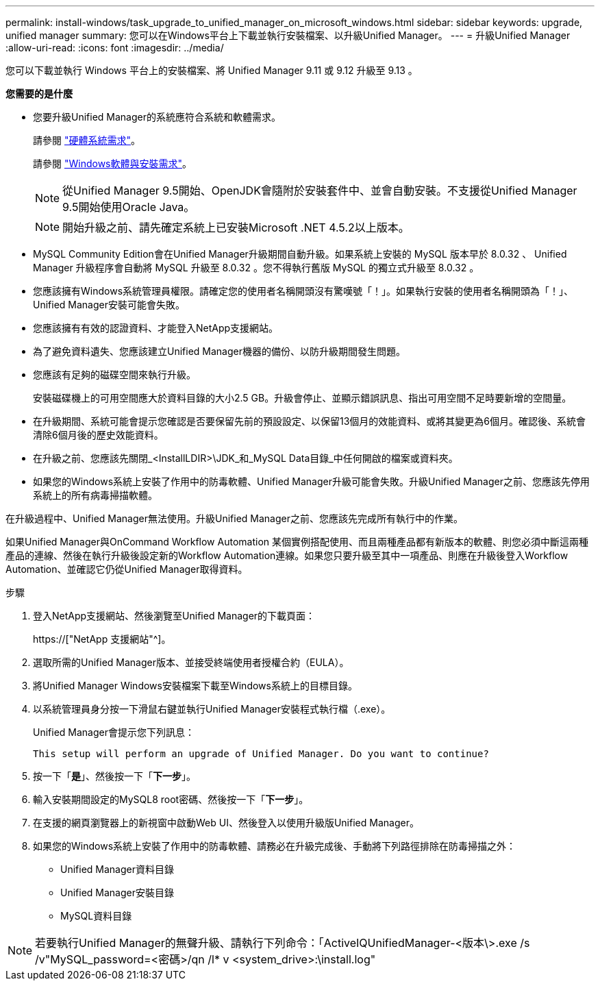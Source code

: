 ---
permalink: install-windows/task_upgrade_to_unified_manager_on_microsoft_windows.html 
sidebar: sidebar 
keywords: upgrade, unified manager 
summary: 您可以在Windows平台上下載並執行安裝檔案、以升級Unified Manager。 
---
= 升級Unified Manager
:allow-uri-read: 
:icons: font
:imagesdir: ../media/


[role="lead"]
您可以下載並執行 Windows 平台上的安裝檔案、將 Unified Manager 9.11 或 9.12 升級至 9.13 。

*您需要的是什麼*

* 您要升級Unified Manager的系統應符合系統和軟體需求。
+
請參閱 link:concept_virtual_infrastructure_or_hardware_system_requirements.html["硬體系統需求"]。

+
請參閱 link:reference_windows_software_and_installation_requirements.html["Windows軟體與安裝需求"]。

+
[NOTE]
====
從Unified Manager 9.5開始、OpenJDK會隨附於安裝套件中、並會自動安裝。不支援從Unified Manager 9.5開始使用Oracle Java。

====
+
[NOTE]
====
開始升級之前、請先確定系統上已安裝Microsoft .NET 4.5.2以上版本。

====
* MySQL Community Edition會在Unified Manager升級期間自動升級。如果系統上安裝的 MySQL 版本早於 8.0.32 、 Unified Manager 升級程序會自動將 MySQL 升級至 8.0.32 。您不得執行舊版 MySQL 的獨立式升級至 8.0.32 。
* 您應該擁有Windows系統管理員權限。請確定您的使用者名稱開頭沒有驚嘆號「！」。如果執行安裝的使用者名稱開頭為「！」、Unified Manager安裝可能會失敗。
* 您應該擁有有效的認證資料、才能登入NetApp支援網站。
* 為了避免資料遺失、您應該建立Unified Manager機器的備份、以防升級期間發生問題。
* 您應該有足夠的磁碟空間來執行升級。
+
安裝磁碟機上的可用空間應大於資料目錄的大小2.5 GB。升級會停止、並顯示錯誤訊息、指出可用空間不足時要新增的空間量。

* 在升級期間、系統可能會提示您確認是否要保留先前的預設設定、以保留13個月的效能資料、或將其變更為6個月。確認後、系統會清除6個月後的歷史效能資料。
* 在升級之前、您應該先關閉_<InstallLDIR>\JDK_和_MySQL Data目錄_中任何開啟的檔案或資料夾。
* 如果您的Windows系統上安裝了作用中的防毒軟體、Unified Manager升級可能會失敗。升級Unified Manager之前、您應該先停用系統上的所有病毒掃描軟體。


在升級過程中、Unified Manager無法使用。升級Unified Manager之前、您應該先完成所有執行中的作業。

如果Unified Manager與OnCommand Workflow Automation 某個實例搭配使用、而且兩種產品都有新版本的軟體、則您必須中斷這兩種產品的連線、然後在執行升級後設定新的Workflow Automation連線。如果您只要升級至其中一項產品、則應在升級後登入Workflow Automation、並確認它仍從Unified Manager取得資料。

.步驟
. 登入NetApp支援網站、然後瀏覽至Unified Manager的下載頁面：
+
https://["NetApp 支援網站"^]。

. 選取所需的Unified Manager版本、並接受終端使用者授權合約（EULA）。
. 將Unified Manager Windows安裝檔案下載至Windows系統上的目標目錄。
. 以系統管理員身分按一下滑鼠右鍵並執行Unified Manager安裝程式執行檔（.exe）。
+
Unified Manager會提示您下列訊息：

+
[listing]
----
This setup will perform an upgrade of Unified Manager. Do you want to continue?
----
. 按一下「*是*」、然後按一下「*下一步*」。
. 輸入安裝期間設定的MySQL8 root密碼、然後按一下「*下一步*」。
. 在支援的網頁瀏覽器上的新視窗中啟動Web UI、然後登入以使用升級版Unified Manager。
. 如果您的Windows系統上安裝了作用中的防毒軟體、請務必在升級完成後、手動將下列路徑排除在防毒掃描之外：
+
** Unified Manager資料目錄
** Unified Manager安裝目錄
** MySQL資料目錄




[NOTE]
====
若要執行Unified Manager的無聲升級、請執行下列命令：「ActiveIQUnifiedManager-<版本\>.exe /s /v"MySQL_password=<密碼>/qn /l* v <system_drive>:\install.log"

====